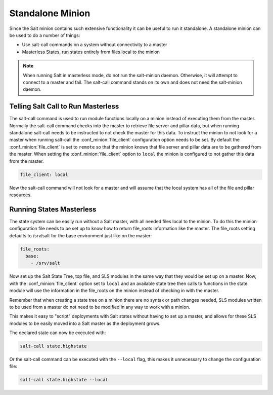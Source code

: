 =================
Standalone Minion
=================

Since the Salt minion contains such extensive functionality it can be useful
to run it standalone. A standalone minion can be used to do a number of
things:

- Use salt-call commands on a system without connectivity to a master
- Masterless States, run states entirely from files local to the minion

.. note::

    When running Salt in masterless mode, do not run the salt-minion daemon.
    Otherwise, it will attempt to connect to a master and fail. The salt-call
    command stands on its own and does not need the salt-minion daemon.

Telling Salt Call to Run Masterless
===================================

The salt-call command is used to run module functions locally on a minion
instead of executing them from the master. Normally the salt-call command
checks into the master to retrieve file server and pillar data, but when
running standalone salt-call needs to be instructed to not check the master for
this data. To instruct the minion to not look for a master when running
salt-call the :conf_minion:`file_client` configuration option needs to be set.
By default the :conf_minion:`file_client` is set to ``remote`` so that the
minion knows that file server and pillar data are to be gathered from the
master. When setting the :conf_minion:`file_client` option to ``local`` the
minion is configured to not gather this data from the master.

.. code-block:: yaml

    file_client: local

Now the salt-call command will not look for a master and will assume that the
local system has all of the file and pillar resources.



Running States Masterless
=========================

The state system can be easily run without a Salt master, with all needed files
local to the minion. To do this the minion configuration file needs to be set
up to know how to return file_roots information like the master. The file_roots
setting defaults to /srv/salt for the base environment just like on the master:

.. code-block:: yaml

    file_roots:
      base:
        - /srv/salt

Now set up the Salt State Tree, top file, and SLS modules in the same way that
they would be set up on a master. Now, with the :conf_minion:`file_client`
option set to ``local`` and an available state tree then calls to functions in
the state module will use the information in the file_roots on the minion
instead of checking in with the master.

Remember that when creating a state tree on a minion there are no syntax or
path changes needed, SLS modules written to be used from a master do not need
to be modified in any way to work with a minion.

This makes it easy to "script" deployments with Salt states without having to
set up a master, and allows for these SLS modules to be easily moved into a
Salt master as the deployment grows.

The declared state can now be executed with:

.. code-block:: bash

    salt-call state.highstate

Or the salt-call command can be executed with the ``--local`` flag, this makes
it unnecessary to change the configuration file:

.. code-block:: bash

    salt-call state.highstate --local